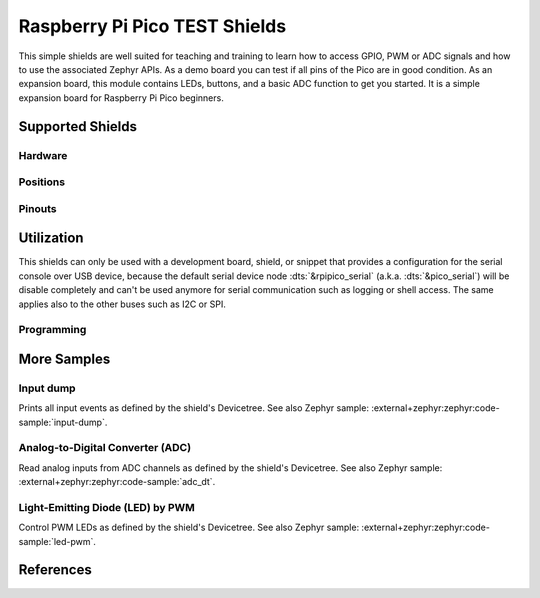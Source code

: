 .. _rpi_pico_test_shield:

Raspberry Pi Pico TEST Shields
##############################

This simple shields are well suited for teaching and training to learn how to
access GPIO, PWM or ADC signals and how to use the associated Zephyr APIs. As a
demo board you can test if all pins of the Pico are in good condition. As an
expansion board, this module contains LEDs, buttons, and a basic ADC function to
get you started. It is a simple expansion board for Raspberry Pi Pico beginners.

Supported Shields
*****************

Hardware
========

.. tabs::

   .. zephyr-keep-sorted-start re(^\s{3}\.\. group-tab:: \w)

   .. group-tab:: Spotpear Pico ALL GPIO TEST

      .. _spotpear_pico_test:

      .. include:: spotpear_pico_test/hardware.rsti

   .. zephyr-keep-sorted-stop

Positions
=========

.. tabs::

   .. zephyr-keep-sorted-start re(^\s{3}\.\. group-tab:: \w)

   .. group-tab:: Spotpear Pico ALL GPIO TEST

      .. include:: spotpear_pico_test/positions.rsti

   .. zephyr-keep-sorted-stop

Pinouts
=======

.. tabs::

   .. zephyr-keep-sorted-start re(^\s{3}\.\. group-tab:: \w)

   .. group-tab:: Spotpear Pico ALL GPIO TEST

      .. include:: spotpear_pico_test/pinouts.rsti

   .. zephyr-keep-sorted-stop

Utilization
***********

This shields can only be used with a development board, shield, or snippet that
provides a configuration for the serial console over USB device, because the
default serial device node :dts:`&rpipico_serial` (a.k.a. :dts:`&pico_serial`)
will be disable completely and can't be used anymore for serial communication
such as logging or shell access. The same applies also to the other buses such
as I2C or SPI.

Programming
===========

.. tabs::

   .. zephyr-keep-sorted-start re(^\s{3}\.\. group-tab:: \w)

   .. group-tab:: Spotpear Pico ALL GPIO TEST

      Use the :ref:`snippet-usb-console` and set ``-DSHIELD=spotpear_pico_test``
      when you invoke ``west build``. For example:

      .. tabs::

         .. group-tab:: Raspberry Pi Pico

            .. zephyr-app-commands::
               :app: bridle/samples/helloshell
               :build-dir: spotpear_pico_test-helloshell
               :board: rpi_pico
               :shield: "spotpear_pico_test"
               :snippets: "usb-console"
               :west-args: -p
               :flash-args: -r uf2
               :goals: flash
               :host-os: unix

            .. include:: spotpear_pico_test/helloshell.rsti

         .. group-tab:: Raspberry Pi Pico W

            .. zephyr-app-commands::
               :app: bridle/samples/helloshell
               :build-dir: spotpear_pico_test-helloshell
               :board: rpi_pico/rp2040/w
               :shield: "spotpear_pico_test"
               :snippets: "usb-console wifi-ip"
               :west-args: -p
               :flash-args: -r uf2
               :goals: flash
               :host-os: unix

            .. include:: spotpear_pico_test/helloshell.rsti

         .. group-tab:: Waveshare RP2040-Plus

            .. rubric:: on standard ``4㎆`` revision

            .. zephyr-app-commands::
               :app: bridle/samples/helloshell
               :build-dir: spotpear_pico_test-helloshell
               :board: waveshare_rp2040_plus
               :shield: "spotpear_pico_test"
               :snippets: "usb-console"
               :west-args: -p
               :flash-args: -r uf2
               :goals: flash
               :host-os: unix

            .. rubric:: on extended ``16㎆`` revision

            .. zephyr-app-commands::
               :app: bridle/samples/helloshell
               :build-dir: spotpear_pico_test-helloshell
               :board: waveshare_rp2040_plus@16mb
               :shield: "spotpear_pico_test"
               :snippets: "usb-console"
               :west-args: -p
               :flash-args: -r uf2
               :goals: flash
               :host-os: unix

            .. include:: spotpear_pico_test/helloshell.rsti

         .. group-tab:: Waveshare RP2040-LCD-0.96

            .. zephyr-app-commands::
               :app: bridle/samples/helloshell
               :build-dir: spotpear_pico_test-helloshell
               :board: waveshare_rp2040_lcd_0_96
               :shield: "spotpear_pico_test"
               :snippets: "usb-console"
               :west-args: -p
               :flash-args: -r uf2
               :goals: flash
               :host-os: unix

            .. include:: spotpear_pico_test/helloshell.rsti

   .. zephyr-keep-sorted-stop

More Samples
************

Input dump
==========

Prints all input events as defined by the shield's Devicetree. See also Zephyr
sample: :external+zephyr:zephyr:code-sample:`input-dump`.

.. tabs::

   .. zephyr-keep-sorted-start re(^\s{3}\.\. group-tab:: \w)

   .. group-tab:: Spotpear Pico ALL GPIO TEST

      Print the input events related to the five on-shield test keys using
      the :external+zephyr:ref:`Input subsystem API <input>`. That are:

      | :hwftlbl-btn:`K1` : :dts:`zephyr,code = <INPUT_KEY_DOWN>;`
      | :hwftlbl-btn:`K2` : :dts:`zephyr,code = <INPUT_KEY_ENTER>;`
      | :hwftlbl-btn:`K3` : :dts:`zephyr,code = <INPUT_KEY_RIGHT>;`
      | :hwftlbl-btn:`K4` : :dts:`zephyr,code = <INPUT_KEY_LEFT>;`
      | :hwftlbl-btn:`K5` : :dts:`zephyr,code = <INPUT_KEY_UP>;`

      .. rubric:: Devicetree compatible

      - :dtcompatible:`zephyr,lvgl-keypad-input` with devicetree relation
        :dts:`lvgl_keypad: lvgl-keypad { input = <&gpio_keys>; };`

        | :hwftlbl-btn:`K1` :
          :dts:`input-codes = <INPUT_KEY_DOWN>;` :
          :dts:`lvgl-codes = <LV_KEY_DOWN>;`
        | :hwftlbl-btn:`K2` :
          :dts:`input-codes = <INPUT_KEY_ENTER>;` :
          :dts:`lvgl-codes = <LV_KEY_ENTER>;`
        | :hwftlbl-btn:`K3` :
          :dts:`input-codes = <INPUT_KEY_RIGHT>;` :
          :dts:`lvgl-codes = <LV_KEY_RIGHT>;`
        | :hwftlbl-btn:`K4` :
          :dts:`input-codes = <INPUT_KEY_LEFT>;` :
          :dts:`lvgl-codes = <LV_KEY_LEFT>;`
        | :hwftlbl-btn:`K5` :
          :dts:`input-codes = <INPUT_KEY_UP>;` :
          :dts:`lvgl-codes = <LV_KEY_UP>;`

      .. tabs::

         .. group-tab:: Raspberry Pi Pico

            .. zephyr-app-commands::
               :app: zephyr/samples/subsys/input/input_dump
               :build-dir: spotpear_pico_test-input_dump
               :board: rpi_pico
               :shield: "spotpear_pico_test"
               :snippets: "usb-console"
               :west-args: -p
               :flash-args: -r uf2
               :goals: flash
               :compact:

         .. group-tab:: Raspberry Pi Pico W

            .. zephyr-app-commands::
               :app: zephyr/samples/subsys/input/input_dump
               :build-dir: spotpear_pico_test-input_dump
               :board: rpi_pico/rp2040/w
               :shield: "spotpear_pico_test"
               :snippets: "usb-console"
               :west-args: -p
               :flash-args: -r uf2
               :goals: flash
               :compact:

         .. group-tab:: Waveshare RP2040-Plus

            .. rubric:: on standard ``4㎆`` revision

            .. zephyr-app-commands::
               :app: zephyr/samples/subsys/input/input_dump
               :build-dir: spotpear_pico_test-input_dump
               :board: waveshare_rp2040_plus
               :shield: "spotpear_pico_test"
               :snippets: "usb-console"
               :west-args: -p
               :flash-args: -r uf2
               :goals: flash
               :compact:

            .. rubric:: on extended ``16㎆`` revision

            .. zephyr-app-commands::
               :app: zephyr/samples/subsys/input/input_dump
               :build-dir: spotpear_pico_test-input_dump
               :board: waveshare_rp2040_plus@16mb
               :shield: "spotpear_pico_test"
               :snippets: "usb-console"
               :west-args: -p
               :flash-args: -r uf2
               :goals: flash
               :compact:

         .. group-tab:: Waveshare RP2040-LCD-0.96

            .. zephyr-app-commands::
               :app: zephyr/samples/subsys/input/input_dump
               :build-dir: spotpear_pico_test-input_dump
               :board: waveshare_rp2040_lcd_0_96
               :shield: "spotpear_pico_test"
               :snippets: "usb-console"
               :west-args: -p
               :flash-args: -r uf2
               :goals: flash
               :compact:

      .. rubric:: Simple test execution on target

      .. container:: highlight highlight-console notranslate no-copybutton

         .. parsed-literal::

            \*\*\* Booting Zephyr OS build |zephyr_version_em|\ *…*\*\*\*
            Input sample started
            I: input event: dev=gpio_keys        SYN type= 1 code=108 value=1
            I: input event: dev=gpio_keys        SYN type= 1 code=108 value=0
            I: input event: dev=gpio_keys        SYN type= 1 code= 28 value=1
            I: input event: dev=gpio_keys        SYN type= 1 code= 28 value=0
            I: input event: dev=gpio_keys        SYN type= 1 code=106 value=1
            I: input event: dev=gpio_keys        SYN type= 1 code=106 value=0
            I: input event: dev=gpio_keys        SYN type= 1 code=105 value=1
            I: input event: dev=gpio_keys        SYN type= 1 code=105 value=0
            I: input event: dev=gpio_keys        SYN type= 1 code=103 value=1
            I: input event: dev=gpio_keys        SYN type= 1 code=103 value=0

   .. zephyr-keep-sorted-stop

Analog-to-Digital Converter (ADC)
=================================

Read analog inputs from ADC channels as defined by the shield's Devicetree.
See also Zephyr sample: :external+zephyr:zephyr:code-sample:`adc_dt`.

.. tabs::

   .. zephyr-keep-sorted-start re(^\s{3}\.\. group-tab:: \w)

   .. group-tab:: Spotpear Pico ALL GPIO TEST

      Read and print the analog input value from the one on-shield
      high-resistance potentiometer using the
      :external+zephyr:ref:`ADC driver API <adc_api>`. That are:

      | :hwftlbl:`Rₚ` : :dts:`zephyr,user { io-channels = <&adc 0>; };`

      .. tabs::

         .. group-tab:: Raspberry Pi Pico

            .. zephyr-app-commands::
               :app: zephyr/samples/drivers/adc/adc_dt
               :build-dir: spotpear_pico_test-drivers_adc
               :board: rpi_pico
               :shield: "spotpear_pico_test"
               :snippets: "usb-console"
               :west-args: -p
               :flash-args: -r uf2
               :goals: flash
               :compact:

         .. group-tab:: Raspberry Pi Pico W

            .. zephyr-app-commands::
               :app: zephyr/samples/drivers/adc/adc_dt
               :build-dir: spotpear_pico_test-drivers_adc
               :board: rpi_pico/rp2040/w
               :shield: "spotpear_pico_test"
               :snippets: "usb-console"
               :west-args: -p
               :flash-args: -r uf2
               :goals: flash
               :compact:

         .. group-tab:: Waveshare RP2040-Plus

            .. rubric:: on standard ``4㎆`` revision

            .. zephyr-app-commands::
               :app: zephyr/samples/drivers/adc/adc_dt
               :build-dir: spotpear_pico_test-drivers_adc
               :board: waveshare_rp2040_plus
               :shield: "spotpear_pico_test"
               :snippets: "usb-console"
               :west-args: -p
               :flash-args: -r uf2
               :goals: flash
               :compact:

            .. rubric:: on extended ``16㎆`` revision

            .. zephyr-app-commands::
               :app: zephyr/samples/drivers/adc/adc_dt
               :build-dir: spotpear_pico_test-drivers_adc
               :board: waveshare_rp2040_plus@16mb
               :shield: "spotpear_pico_test"
               :snippets: "usb-console"
               :west-args: -p
               :flash-args: -r uf2
               :goals: flash
               :compact:

         .. group-tab:: Waveshare RP2040-LCD-0.96

            .. zephyr-app-commands::
               :app: zephyr/samples/drivers/adc/adc_dt
               :build-dir: spotpear_pico_test-drivers_adc
               :board: waveshare_rp2040_lcd_0_96
               :shield: "spotpear_pico_test"
               :snippets: "usb-console"
               :west-args: -p
               :flash-args: -r uf2
               :goals: flash
               :compact:

      .. rubric:: Simple test execution on target

      .. container:: highlight highlight-console notranslate no-copybutton

         .. parsed-literal::

            \*\*\* Booting Zephyr OS build |zephyr_version_em|\ *…*\*\*\*
            ADC reading[0]:
            - adc\ @\ 4004c000, channel 0: 25 = 20 mV
            ADC reading[1]:
            - adc\ @\ 4004c000, channel 0: 171 = 137 mV
            ADC reading[2]:
            - adc\ @\ 4004c000, channel 0: 979 = 788 mV
            ADC reading[3]:
            - adc\ @\ 4004c000, channel 0: 1818 = 1464 mV
            ADC reading[4]:
            - adc\ @\ 4004c000, channel 0: 2521 = 2031 mV
            ADC reading[5]:
            - adc\ @\ 4004c000, channel 0: 3152 = 2539 mV
            ADC reading[6]:
            - adc\ @\ 4004c000, channel 0: 4019 = 3237 mV
            ADC reading[7]:
            - adc\ @\ 4004c000, channel 0: 4095 = 3299 mV

   .. zephyr-keep-sorted-stop

Light-Emitting Diode (LED) by PWM
=================================

Control PWM LEDs as defined by the shield's Devicetree. See also Zephyr
sample: :external+zephyr:zephyr:code-sample:`led-pwm`.

.. tabs::

   .. zephyr-keep-sorted-start re(^\s{3}\.\. group-tab:: \w)

   .. group-tab:: Spotpear Pico ALL GPIO TEST

      For each of the twenty on-shield LEDs attached to the first
      :dtcompatible:`pwm-leds` device instance found in Devicetree the same
      standard test pattern (described in the original sample documentation)
      is executed using the :external+zephyr:ref:`LED driver API <led_api>`.
      That are:

      | :hwftlbl-led:`L0` :
        :dts:`&pwm_leds { pl0: pl0 { pwms = <&pwm 12 /* … */>; }; };`
      | :hwftlbl-led:`L1` :hwftlbl-led:`L16` :
        :dts:`&pwm_leds { pl1: pl1 { pwms = <&pwm 11 /* … */>; }; };`
      | :hwftlbl-led:`L2` :
        :dts:`&pwm_leds { pl2: pl2 { pwms = <&pwm 1 /* … */>; }; };`
      | :hwftlbl-led:`L3` :
        :dts:`&pwm_leds { pl3: pl3 { pwms = <&pwm 0 /* … */>; }; };`
      | :hwftlbl-led:`L4` :hwftlbl-led:`L15` :
        :dts:`&pwm_leds { pl4: pl4 { pwms = <&pwm 6 /* … */>; }; };`
      | :hwftlbl-led:`L5` :hwftlbl-led:`L10` :
        :dts:`&pwm_leds { pl5: pl5 { pwms = <&pwm 5 /* … */>; }; };`
      | :hwftlbl-led:`L6` :hwftlbl-led:`L9` :
        :dts:`&pwm_leds { pl6: pl6 { pwms = <&pwm 3 /* … */>; }; };`
      | :hwftlbl-led:`L7` :hwftlbl-led:`L13` :
        :dts:`&pwm_leds { pl7: pl7 { pwms = <&pwm 2 /* … */>; }; };`
      | :hwftlbl-led:`L8` :hwftlbl-led:`L11` :
        :dts:`&pwm_leds { pl8: pl8 { pwms = <&pwm 4 /* … */>; }; };`
      | :hwftlbl-led:`L6` :hwftlbl-led:`L9` :
        :dts:`&pwm_leds { pl9: pl9 { pwms = <&pwm 3 /* … */>; }; };`
      | :hwftlbl-led:`L5` :hwftlbl-led:`L10` :
        :dts:`&pwm_leds { pl10: pl10 { pwms = <&pwm 5 /* … */>; }; };`
      | :hwftlbl-led:`L11` :hwftlbl-led:`L8` :
        :dts:`&pwm_leds { pl11: pl11 { pwms = <&pwm 4 /* … */>; }; };`
      | :hwftlbl-led:`L12` :
        :dts:`&pwm_leds { pl12: pl12 { pwms = <&pwm 15 /* … */>; }; };`
      | :hwftlbl-led:`L13` :hwftlbl-led:`L7` :
        :dts:`&pwm_leds { pl13: pl13 { pwms = <&pwm 2 /* … */>; }; };`
      | :hwftlbl-led:`L14` :
        :dts:`&pwm_leds { pl14: pl14 { pwms = <&pwm 7 /* … */>; }; };`
      | :hwftlbl-led:`L15` :hwftlbl-led:`L4` :
        :dts:`&pwm_leds { pl15: pl15 { pwms = <&pwm 6 /* … */>; }; };`
      | :hwftlbl-led:`L16` :hwftlbl-led:`L1` :
        :dts:`&pwm_leds { pl16: pl16 { pwms = <&pwm 11 /* … */>; }; };`
      | :hwftlbl-led:`L17` :
        :dts:`&pwm_leds { pl17: pl17 { pwms = <&pwm 10 /* … */>; }; };`
      | :hwftlbl-led:`L18` :
        :dts:`&pwm_leds { pl18: pl18 { pwms = <&pwm 9 /* … */>; }; };`
      | :hwftlbl-led:`L19` :
        :dts:`&pwm_leds { pl19: pl19 { pwms = <&pwm 8 /* … */>; }; };`

      .. tabs::

         .. group-tab:: Raspberry Pi Pico

            .. zephyr-app-commands::
               :app: zephyr/samples/drivers/led/pwm
               :build-dir: spotpear_pico_test-drivers_led_pwm
               :board: rpi_pico
               :shield: "spotpear_pico_test"
               :snippets: "usb-console"
               :west-args: -p
               :flash-args: -r uf2
               :goals: flash
               :compact:

         .. group-tab:: Raspberry Pi Pico W

            .. zephyr-app-commands::
               :app: zephyr/samples/drivers/led/pwm
               :build-dir: spotpear_pico_test-drivers_led_pwm
               :board: rpi_pico/rp2040/w
               :shield: "spotpear_pico_test"
               :snippets: "usb-console"
               :west-args: -p
               :flash-args: -r uf2
               :goals: flash
               :compact:

         .. group-tab:: Waveshare RP2040-Plus

            .. rubric:: on standard ``4㎆`` revision

            .. zephyr-app-commands::
               :app: zephyr/samples/drivers/led/pwm
               :build-dir: spotpear_pico_test-drivers_led_pwm
               :board: waveshare_rp2040_plus
               :shield: "spotpear_pico_test"
               :snippets: "usb-console"
               :west-args: -p
               :flash-args: -r uf2
               :goals: flash
               :compact:

            .. rubric:: on extended ``16㎆`` revision

            .. zephyr-app-commands::
               :app: zephyr/samples/drivers/led/pwm
               :build-dir: spotpear_pico_test-drivers_led_pwm
               :board: waveshare_rp2040_plus@16mb
               :shield: "spotpear_pico_test"
               :snippets: "usb-console"
               :west-args: -p
               :flash-args: -r uf2
               :goals: flash
               :compact:

         .. group-tab:: Waveshare RP2040-LCD-0.96

            .. zephyr-app-commands::
               :app: zephyr/samples/drivers/led/pwm
               :build-dir: spotpear_pico_test-drivers_led_pwm
               :board: waveshare_rp2040_lcd_0_96
               :shield: "spotpear_pico_test"
               :snippets: "usb-console"
               :west-args: -p
               :flash-args: -r uf2
               :goals: flash
               :compact:

      .. rubric:: Simple test execution on target

      .. container:: highlight highlight-console notranslate no-copybutton

         .. parsed-literal::

            \*\*\* Booting Zephyr OS build |zephyr_version_em|\ *…*\*\*\*
            [00:00:04.003,000] <inf> main: Testing LED 0 - L0: Test LED 0
            [00:00:04.004,000] <inf> main:   Turned on
            [00:00:05.004,000] <inf> main:   Turned off
            [00:00:06.005,000] <inf> main:   Increasing brightness gradually
            [00:00:08.531,000] <inf> main:   Blinking on: 20 msec, off: 20 msec
            [00:00:13.531,000] <inf> main:   Blinking on: 65 msec, off: 65 msec
            [00:00:18.532,000] <inf> main:   Turned off, loop end
            [00:00:18.532,000] <inf> main: Testing LED 1 - L1: Test LED 1
            [00:00:18.533,000] <inf> main:   Turned on
            [00:00:19.533,000] <inf> main:   Turned off
            [00:00:20.534,000] <inf> main:   Increasing brightness gradually
            [00:00:23.059,000] <inf> main:   Blinking on: 20 msec, off: 20 msec
            [00:00:28.060,000] <inf> main:   Blinking on: 65 msec, off: 65 msec
            [00:00:33.061,000] <inf> main:   Turned off, loop end
            [00:00:33.061,000] <inf> main: Testing LED 2 - L2: Test LED 2
            [00:00:33.061,000] <inf> main:   Turned on
            [00:00:34.062,000] <inf> main:   Turned off
            [00:00:35.062,000] <inf> main:   Increasing brightness gradually
            [00:00:37.588,000] <inf> main:   Blinking on: 20 msec, off: 20 msec
            [00:00:42.588,000] <inf> main:   Blinking on: 65 msec, off: 65 msec
            [00:00:47.589,000] <inf> main:   Turned off, loop end
            [00:00:47.589,000] <inf> main: Testing LED 3 - L3: Test LED 3
            [00:00:47.590,000] <inf> main:   Turned on
            [00:00:48.590,000] <inf> main:   Turned off
            [00:00:49.591,000] <inf> main:   Increasing brightness gradually
            [00:00:52.116,000] <inf> main:   Blinking on: 20 msec, off: 20 msec
            [00:00:57.117,000] <inf> main:   Blinking on: 65 msec, off: 65 msec
            [00:01:02.118,000] <inf> main:   Turned off, loop end
            [00:01:02.118,000] <inf> main: Testing LED 4 - L4: Test LED 4
            [00:01:02.118,000] <inf> main:   Turned on
            [00:01:03.119,000] <inf> main:   Turned off
            [00:01:04.119,000] <inf> main:   Increasing brightness gradually
            [00:01:06.645,000] <inf> main:   Blinking on: 20 msec, off: 20 msec
            [00:01:11.645,000] <inf> main:   Blinking on: 65 msec, off: 65 msec
            [00:01:16.646,000] <inf> main:   Turned off, loop end
            [00:01:16.646,000] <inf> main: Testing LED 5 - L5: Test LED 5
            [00:01:16.647,000] <inf> main:   Turned on
            [00:01:17.647,000] <inf> main:   Turned off
            [00:01:18.648,000] <inf> main:   Increasing brightness gradually
            [00:01:21.173,000] <inf> main:   Blinking on: 20 msec, off: 20 msec
            [00:01:26.174,000] <inf> main:   Blinking on: 65 msec, off: 65 msec
            [00:01:31.175,000] <inf> main:   Turned off, loop end
            [00:01:31.175,000] <inf> main: Testing LED 6 - L6: Test LED 6
            [00:01:31.175,000] <inf> main:   Turned on
            [00:01:32.176,000] <inf> main:   Turned off
            [00:01:33.176,000] <inf> main:   Increasing brightness gradually
            [00:01:35.702,000] <inf> main:   Blinking on: 20 msec, off: 20 msec
            [00:01:40.702,000] <inf> main:   Blinking on: 65 msec, off: 65 msec
            [00:01:45.703,000] <inf> main:   Turned off, loop end
            [00:01:45.703,000] <inf> main: Testing LED 7 - L7: Test LED 7
            [00:01:45.704,000] <inf> main:   Turned on
            [00:01:46.704,000] <inf> main:   Turned off
            [00:01:47.705,000] <inf> main:   Increasing brightness gradually
            [00:01:50.230,000] <inf> main:   Blinking on: 20 msec, off: 20 msec
            [00:01:55.231,000] <inf> main:   Blinking on: 65 msec, off: 65 msec
            [00:02:00.232,000] <inf> main:   Turned off, loop end
            [00:02:00.232,000] <inf> main: Testing LED 8 - L8: Test LED 8
            [00:02:00.232,000] <inf> main:   Turned on
            [00:02:01.233,000] <inf> main:   Turned off
            [00:02:02.233,000] <inf> main:   Increasing brightness gradually
            [00:02:04.759,000] <inf> main:   Blinking on: 20 msec, off: 20 msec
            [00:02:09.759,000] <inf> main:   Blinking on: 65 msec, off: 65 msec
            [00:02:14.760,000] <inf> main:   Turned off, loop end
            [00:02:14.760,000] <inf> main: Testing LED 9 - L9: Test LED 9
            [00:02:14.761,000] <inf> main:   Turned on
            [00:02:15.761,000] <inf> main:   Turned off
            [00:02:16.762,000] <inf> main:   Increasing brightness gradually
            [00:02:19.287,000] <inf> main:   Blinking on: 20 msec, off: 20 msec
            [00:02:24.288,000] <inf> main:   Blinking on: 65 msec, off: 65 msec
            [00:02:29.289,000] <inf> main:   Turned off, loop end
            [00:02:29.289,000] <inf> main: Testing LED 10 - L10: Test LED 10
            [00:02:29.289,000] <inf> main:   Turned on
            [00:02:30.290,000] <inf> main:   Turned off
            [00:02:31.290,000] <inf> main:   Increasing brightness gradually
            [00:02:33.816,000] <inf> main:   Blinking on: 20 msec, off: 20 msec
            [00:02:38.816,000] <inf> main:   Blinking on: 65 msec, off: 65 msec
            [00:02:43.817,000] <inf> main:   Turned off, loop end
            [00:02:43.817,000] <inf> main: Testing LED 11 - L11: Test LED 11
            [00:02:43.818,000] <inf> main:   Turned on
            [00:02:44.818,000] <inf> main:   Turned off
            [00:02:45.819,000] <inf> main:   Increasing brightness gradually
            [00:02:48.344,000] <inf> main:   Blinking on: 20 msec, off: 20 msec
            [00:02:53.345,000] <inf> main:   Blinking on: 65 msec, off: 65 msec
            [00:02:58.346,000] <inf> main:   Turned off, loop end
            [00:02:58.346,000] <inf> main: Testing LED 12 - L12: Test LED 12
            [00:02:58.346,000] <inf> main:   Turned on
            [00:02:59.347,000] <inf> main:   Turned off
            [00:03:00.347,000] <inf> main:   Increasing brightness gradually
            [00:03:02.873,000] <inf> main:   Blinking on: 20 msec, off: 20 msec
            [00:03:07.873,000] <inf> main:   Blinking on: 65 msec, off: 65 msec
            [00:03:12.874,000] <inf> main:   Turned off, loop end
            [00:03:12.874,000] <inf> main: Testing LED 13 - L13: Test LED 13
            [00:03:12.875,000] <inf> main:   Turned on
            [00:03:13.875,000] <inf> main:   Turned off
            [00:03:14.876,000] <inf> main:   Increasing brightness gradually
            [00:03:17.401,000] <inf> main:   Blinking on: 20 msec, off: 20 msec
            [00:03:22.402,000] <inf> main:   Blinking on: 65 msec, off: 65 msec
            [00:03:27.403,000] <inf> main:   Turned off, loop end
            [00:03:27.403,000] <inf> main: Testing LED 14 - L14: Test LED 14
            [00:03:27.403,000] <inf> main:   Turned on
            [00:03:28.404,000] <inf> main:   Turned off
            [00:03:29.404,000] <inf> main:   Increasing brightness gradually
            [00:03:31.930,000] <inf> main:   Blinking on: 20 msec, off: 20 msec
            [00:03:36.930,000] <inf> main:   Blinking on: 65 msec, off: 65 msec
            [00:03:41.931,000] <inf> main:   Turned off, loop end
            [00:03:41.931,000] <inf> main: Testing LED 15 - L15: Test LED 15
            [00:03:41.932,000] <inf> main:   Turned on
            [00:03:42.932,000] <inf> main:   Turned off
            [00:03:43.933,000] <inf> main:   Increasing brightness gradually
            [00:03:46.458,000] <inf> main:   Blinking on: 20 msec, off: 20 msec
            [00:03:51.459,000] <inf> main:   Blinking on: 65 msec, off: 65 msec
            [00:03:56.460,000] <inf> main:   Turned off, loop end
            [00:03:56.460,000] <inf> main: Testing LED 16 - L16: Test LED 16
            [00:03:56.460,000] <inf> main:   Turned on
            [00:03:57.461,000] <inf> main:   Turned off
            [00:03:58.461,000] <inf> main:   Increasing brightness gradually
            [00:04:00.987,000] <inf> main:   Blinking on: 20 msec, off: 20 msec
            [00:04:05.987,000] <inf> main:   Blinking on: 65 msec, off: 65 msec
            [00:04:10.988,000] <inf> main:   Turned off, loop end
            [00:04:10.988,000] <inf> main: Testing LED 17 - L17: Test LED 17
            [00:04:10.989,000] <inf> main:   Turned on
            [00:04:11.989,000] <inf> main:   Turned off
            [00:04:12.990,000] <inf> main:   Increasing brightness gradually
            [00:04:15.515,000] <inf> main:   Blinking on: 20 msec, off: 20 msec
            [00:04:20.516,000] <inf> main:   Blinking on: 65 msec, off: 65 msec
            [00:04:25.517,000] <inf> main:   Turned off, loop end
            [00:04:25.517,000] <inf> main: Testing LED 18 - L18: Test LED 18
            [00:04:25.517,000] <inf> main:   Turned on
            [00:04:26.518,000] <inf> main:   Turned off
            [00:04:27.518,000] <inf> main:   Increasing brightness gradually
            [00:04:30.044,000] <inf> main:   Blinking on: 20 msec, off: 20 msec
            [00:04:35.044,000] <inf> main:   Blinking on: 65 msec, off: 65 msec
            [00:04:40.045,000] <inf> main:   Turned off, loop end
            [00:04:40.045,000] <inf> main: Testing LED 19 - L19: Test LED 19
            [00:04:40.046,000] <inf> main:   Turned on
            [00:04:41.046,000] <inf> main:   Turned off
            [00:04:42.047,000] <inf> main:   Increasing brightness gradually
            [00:04:44.572,000] <inf> main:   Blinking on: 20 msec, off: 20 msec
            [00:04:49.573,000] <inf> main:   Blinking on: 65 msec, off: 65 msec
            [00:04:54.574,000] <inf> main:   Turned off, loop end

   .. zephyr-keep-sorted-stop

References
**********

.. target-notes::
